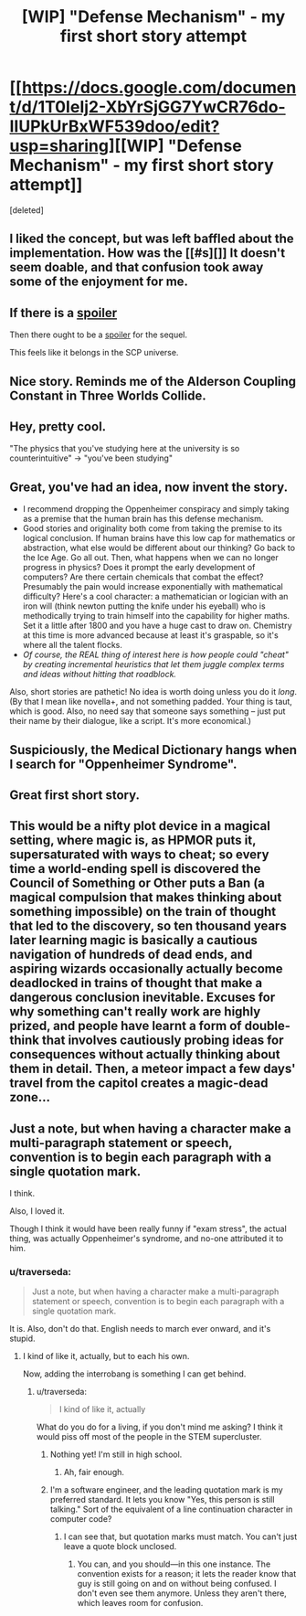 #+TITLE: [WIP] "Defense Mechanism" - my first short story attempt

* [[https://docs.google.com/document/d/1T0IeIj2-XbYrSjGG7YwCR76do-IIUPkUrBxWF539doo/edit?usp=sharing][[WIP] "Defense Mechanism" - my first short story attempt]]
:PROPERTIES:
:Score: 22
:DateUnix: 1436940661.0
:DateShort: 2015-Jul-15
:END:
[deleted]


** I liked the concept, but was left baffled about the implementation. How was the [[#s][]] It doesn't seem doable, and that confusion took away some of the enjoyment for me.
:PROPERTIES:
:Author: eaglejarl
:Score: 3
:DateUnix: 1437149555.0
:DateShort: 2015-Jul-17
:END:


** If there is a [[#s][spoiler]]

Then there ought to be a [[#s][spoiler]] for the sequel.

This feels like it belongs in the SCP universe.
:PROPERTIES:
:Author: notmy2ndopinion
:Score: 4
:DateUnix: 1436957908.0
:DateShort: 2015-Jul-15
:END:


** Nice story. Reminds me of the Alderson Coupling Constant in Three Worlds Collide.
:PROPERTIES:
:Author: Meneth32
:Score: 2
:DateUnix: 1436996855.0
:DateShort: 2015-Jul-16
:END:


** Hey, pretty cool.

"The physics that you've studying here at the university is so counterintuitive" -> "you've been studying"
:PROPERTIES:
:Author: enfrozennard
:Score: 3
:DateUnix: 1436943677.0
:DateShort: 2015-Jul-15
:END:


** Great, you've had an idea, now invent the story.

- I recommend dropping the Oppenheimer conspiracy and simply taking as a premise that the human brain has this defense mechanism.
- Good stories and originality both come from taking the premise to its logical conclusion. If human brains have this low cap for mathematics or abstraction, what else would be different about our thinking? Go back to the Ice Age. Go all out. Then, what happens when we can no longer progress in physics? Does it prompt the early development of computers? Are there certain chemicals that combat the effect? Presumably the pain would increase exponentially with mathematical difficulty? Here's a cool character: a mathematician or logician with an iron will (think newton putting the knife under his eyeball) who is methodically trying to train himself into the capability for higher maths. Set it a little after 1800 and you have a huge cast to draw on. Chemistry at this time is more advanced because at least it's graspable, so it's where all the talent flocks.
- /Of course, the REAL thing of interest here is how people could "cheat" by creating incremental heuristics that let them juggle complex terms and ideas without hitting that roadblock./

Also, short stories are pathetic! No idea is worth doing unless you do it /long/. (By that I mean like novella+, and not something padded. Your thing is taut, which is good. Also, no need say that someone says something -- just put their name by their dialogue, like a script. It's more economical.)
:PROPERTIES:
:Author: wendigo_days
:Score: 1
:DateUnix: 1437012436.0
:DateShort: 2015-Jul-16
:END:


** Suspiciously, the Medical Dictionary hangs when I search for "Oppenheimer Syndrome".
:PROPERTIES:
:Author: ancientcampus
:Score: 1
:DateUnix: 1436975419.0
:DateShort: 2015-Jul-15
:END:


** Great first short story.
:PROPERTIES:
:Author: Ozimandius
:Score: 1
:DateUnix: 1436965505.0
:DateShort: 2015-Jul-15
:END:


** This would be a nifty plot device in a magical setting, where magic is, as HPMOR puts it, supersaturated with ways to cheat; so every time a world-ending spell is discovered the Council of Something or Other puts a Ban (a magical compulsion that makes thinking about something impossible) on the train of thought that led to the discovery, so ten thousand years later learning magic is basically a cautious navigation of hundreds of dead ends, and aspiring wizards occasionally actually become deadlocked in trains of thought that make a dangerous conclusion inevitable. Excuses for why something can't really work are highly prized, and people have learnt a form of double-think that involves cautiously probing ideas for consequences without actually thinking about them in detail. Then, a meteor impact a few days' travel from the capitol creates a magic-dead zone...
:PROPERTIES:
:Author: FeepingCreature
:Score: 1
:DateUnix: 1436969443.0
:DateShort: 2015-Jul-15
:END:


** Just a note, but when having a character make a multi-paragraph statement or speech, convention is to begin each paragraph with a single quotation mark.

I think.

Also, I loved it.

Though I think it would have been really funny if "exam stress", the actual thing, was actually Oppenheimer's syndrome, and no-one attributed it to him.
:PROPERTIES:
:Score: 0
:DateUnix: 1436975946.0
:DateShort: 2015-Jul-15
:END:

*** u/traverseda:
#+begin_quote
  Just a note, but when having a character make a multi-paragraph statement or speech, convention is to begin each paragraph with a single quotation mark.
#+end_quote

It is. Also, don't do that. English needs to march ever onward, and it's stupid.
:PROPERTIES:
:Author: traverseda
:Score: 2
:DateUnix: 1436980082.0
:DateShort: 2015-Jul-15
:END:

**** I kind of like it, actually, but to each his own.

Now, adding the interrobang is something I can get behind.
:PROPERTIES:
:Score: 1
:DateUnix: 1436982080.0
:DateShort: 2015-Jul-15
:END:

***** u/traverseda:
#+begin_quote
  I kind of like it, actually
#+end_quote

What do you do for a living, if you don't mind me asking? I think it would piss off most of the people in the STEM supercluster.
:PROPERTIES:
:Author: traverseda
:Score: 1
:DateUnix: 1436983257.0
:DateShort: 2015-Jul-15
:END:

****** Nothing yet! I'm still in high school.
:PROPERTIES:
:Score: 2
:DateUnix: 1436983635.0
:DateShort: 2015-Jul-15
:END:

******* Ah, fair enough.
:PROPERTIES:
:Author: traverseda
:Score: 1
:DateUnix: 1436983748.0
:DateShort: 2015-Jul-15
:END:


****** I'm a software engineer, and the leading quotation mark is my preferred standard. It lets you know "Yes, this person is still talking." Sort of the equivalent of a line continuation character in computer code?
:PROPERTIES:
:Author: alexanderwales
:Score: 1
:DateUnix: 1436985058.0
:DateShort: 2015-Jul-15
:END:

******* I can see that, but quotation marks must match. You can't just leave a quote block unclosed.
:PROPERTIES:
:Author: traverseda
:Score: 1
:DateUnix: 1436985389.0
:DateShort: 2015-Jul-15
:END:

******** You can, and you should---in this one instance. The convention exists for a reason; it lets the reader know that guy is still going on and on without being confused. I don't even see them anymore. Unless they aren't there, which leaves room for confusion.
:PROPERTIES:
:Author: pleasedothenerdful
:Score: 1
:DateUnix: 1437157771.0
:DateShort: 2015-Jul-17
:END:
